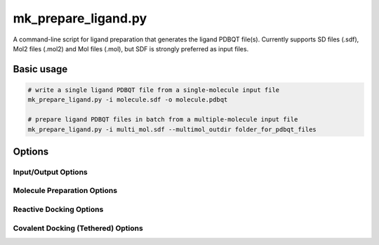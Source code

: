 mk_prepare_ligand.py
====================

A command-line script for ligand preparation that generates the ligand PDBQT file(s). Currently supports SD files (.sdf), Mol2 files (.mol2) and Mol files (.mol), but SDF is strongly preferred as input files. 

Basic usage
-----------

.. code-block:: bash

    # write a single ligand PDBQT file from a single-molecule input file
    mk_prepare_ligand.py -i molecule.sdf -o molecule.pdbqt

    # prepare ligand PDBQT files in batch from a multiple-molecule input file
    mk_prepare_ligand.py -i multi_mol.sdf --multimol_outdir folder_for_pdbqt_files

Options
-------

Input/Output Options
~~~~~~~~~~~~~~~~~~~~

.. option:: -i, --mol <input_molecule_filename>

   The input molecule file, in formats such as MOL2, SDF, etc. This option is required.

.. option:: --name_from_prop <property_name>

   Set the molecule name using a specified RDKit or SDF property.

.. option:: -o, --out <output_pdbqt_filename>

   Specify the output PDBQT filename. Only compatible with single-molecule input.

.. option:: --multimol_outdir <output_directory>

   Specify the directory to write PDBQT output files for multi-molecule inputs. Incompatible with `-o/--out` and `-`/`--`.

.. option:: --multimol_prefix <prefix>

   Replace the internal molecule name in multi-molecule input with the specified prefix. Incompatible with `-o/--out` and `-`/`--`.

.. option:: -z, --multimol_targz

   (Flag) Compress output files into a `.tar.gz` archive.

.. option:: --multimol_targz_size <size>

   Define the number of PDBQT files per `.tar.gz` archive. Default is 10000.

.. option:: -, --

   (Flag) Redirect output to standard output (STDOUT) instead of writing a file. Ignored if `-o/--out` is specified. Only compatible with single-molecule input.

Molecule Preparation Options
~~~~~~~~~~~~~~~~~~~~~~~~~~~~

.. option:: -c, --config_file <config_file>

   Configure `MoleculePreparation` from a JSON file. Command-line arguments will override settings in the file.

.. option:: --rigid_macrocycles

   (Flag) Keep macrocycles rigid in their input conformation.

.. option:: --macrocycle_allow_A

   (Flag) Allow bond break with atom type A, which will be retyped as carbon (C).

.. option:: --keep_chorded_rings

   (Flag) Retain all rings from exhaustive ring perception.

.. option:: --keep_equivalent_rings

   (Flag) Retain rings with equivalent sizes and neighboring atoms.

.. option:: --min_ring_size <size>

   Define the minimum number of atoms required in a ring for it to be considered for opening.

.. option:: -w, --hydrate

   (Flag) Add water molecules to the structure for hydrated docking.

.. option:: --merge_these_atom_types <types> [*]

   Specify a list of atom types to merge. The default is `"H"`.

.. option:: -r, --rigidify_bonds_smarts <SMARTS>

   Provide SMARTS patterns to rigidify specific bonds in the molecule.

.. option:: -b, --rigidify_bonds_indices <i j>

   Specify the indices of two atoms that define a bond in the SMARTS pattern (starting from 1).

.. option:: -a, --flexible_amides

   (Flag) Allow amide bonds to rotate, making them non-planar (not recommended).

.. option:: -p, --atom_type_smarts <JSON_FILENAME>

   Specify SMARTS-based atom typing in JSON format.

.. option:: -aa, --add_atom_types <JSON>

   Specify additional atom types to assign in JSON format, with SMARTS patterns and atom type names.

.. option:: --double_bond_penalty <penalty>

   Set a penalty value; values greater than 100 prevent breaking double bonds.

.. option:: --charge_model <model>

   Choose the charge model: `gasteiger`, `espaloma`, or `zero`. Default is `gasteiger`; `zero` sets all charges to zero.

.. option:: --bad_charge_ok

   (Flag) Allow NaN and Inf charges in the PDBQT output.

.. option:: --add_index_map

   (Flag) Include a map of atom indices from the input to the PDBQT file.

.. option:: --remove_smiles

   (Flag) Exclude SMILES from being written as a remark in the PDBQT output.

Reactive Docking Options
~~~~~~~~~~~~~~~~~~~~~~~~

.. option:: --reactive_smarts <SMARTS>

   Provide a SMARTS pattern for defining the reactive group.

.. option:: --reactive_smarts_idx <index>

   Specify the 1-based index of the reactive atom within the SMARTS pattern provided by `--reactive_smarts`.

Covalent Docking (Tethered) Options
~~~~~~~~~~~~~~~~~~~~~~~~~~~~~~~~~~~

.. option:: --receptor <filename>

   Specify the receptor file. Supported formats depend on ProDy availability, such as `.pdb` and `.mmcif`.

.. option:: --rec_residue <residue>

   Specify the residue in the receptor for attachment, e.g., `A:LYS:204`.

.. option:: --tether_smarts <SMARTS>

   Provide a SMARTS pattern defining the ligand atoms used for attachment to the receptor.

.. option:: --tether_smarts_indices <IDX IDX>

   Specify the 1-based indices of the two atoms in the SMARTS pattern that will be attached (default: `1 2`).
